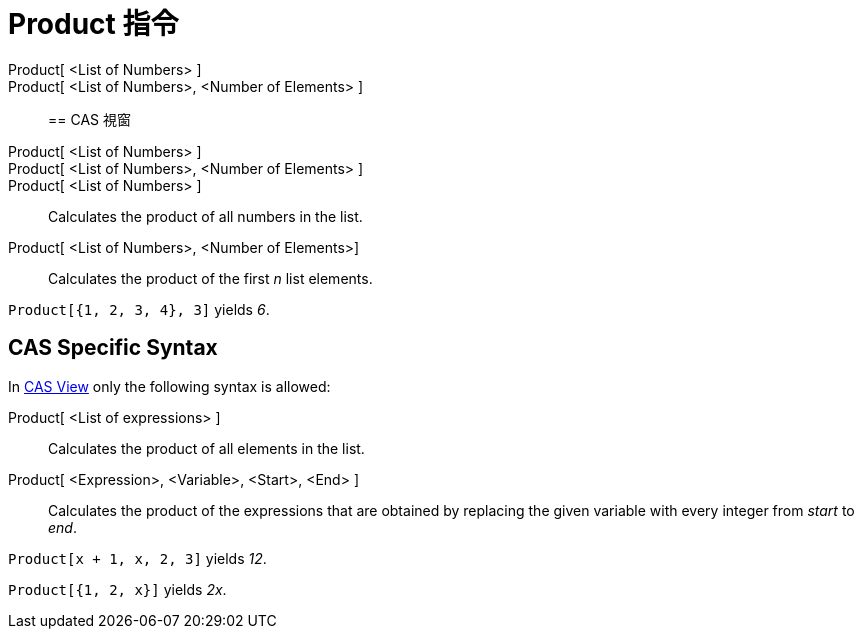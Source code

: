= Product 指令
:page-en: commands/Product
ifdef::env-github[:imagesdir: /zh/modules/ROOT/assets/images]

Product[ <List of Numbers> ]::
Product[ <List of Numbers>, <Number of Elements> ]::

== CAS 視窗

Product[ <List of Numbers> ]::
Product[ <List of Numbers>, <Number of Elements> ]::
Product[ <List of Numbers> ]::
  Calculates the product of all numbers in the list.
Product[ <List of Numbers>, <Number of Elements>]::
  Calculates the product of the first _n_ list elements.

[EXAMPLE]
====


`++Product[{1, 2, 3, 4}, 3]++` yields _6_.

====

== CAS Specific Syntax

In xref:/CAS_View.adoc[CAS View] only the following syntax is allowed:

Product[ <List of expressions> ]::
  Calculates the product of all elements in the list.
Product[ <Expression>, <Variable>, <Start>, <End> ]::
  Calculates the product of the expressions that are obtained by replacing the given variable with every integer from
  _start_ to _end_.

[EXAMPLE]
====


`++Product[x + 1,  x,  2, 3]++` yields _12_.

====

[EXAMPLE]
====


`++Product[{1, 2, x}]++` yields _2x_.

====
